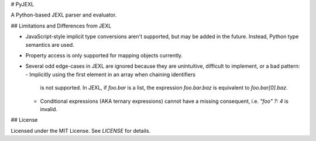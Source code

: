 # PyJEXL

A Python-based JEXL parser and evaluator.

## Limitations and Differences from JEXL

- JavaScript-style implicit type conversions aren't supported, but may be added
  in the future. Instead, Python type semantics are used.
- Property access is only supported for mapping objects currently.
- Several odd edge-cases in JEXL are ignored because they are unintuitive,
  difficult to implement, or a bad pattern:
  - Implicitly using the first element in an array when chaining identifiers
    is not supported. In JEXL, if `foo.bar` is a list, the expression
    `foo.bar.baz` is equivalent to `foo.bar[0].baz`.
  - Conditional expressions (AKA ternary expressions) cannot have a missing
    consequent, i.e. `"foo" ?: 4` is invalid.

## License

Licensed under the MIT License. See `LICENSE` for details.


